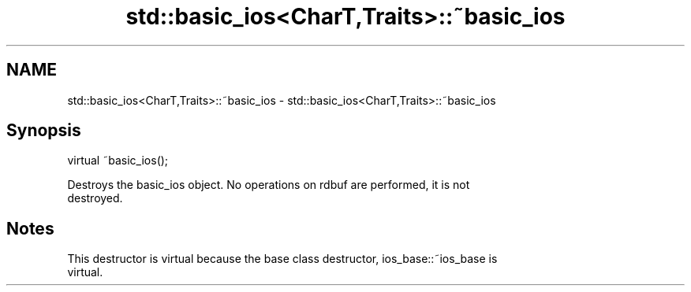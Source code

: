 .TH std::basic_ios<CharT,Traits>::~basic_ios 3 "2019.08.27" "http://cppreference.com" "C++ Standard Libary"
.SH NAME
std::basic_ios<CharT,Traits>::~basic_ios \- std::basic_ios<CharT,Traits>::~basic_ios

.SH Synopsis
   virtual ~basic_ios();

   Destroys the basic_ios object. No operations on rdbuf are performed, it is not
   destroyed.

.SH Notes

   This destructor is virtual because the base class destructor, ios_base::~ios_base is
   virtual.
